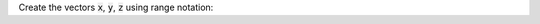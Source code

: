 Create the vectors :code:`x`, :code:`y`, :code:`z` using range notation:

.. raw:: html

  <div class="matcrab-variable-target-exercise container-fluid alert alert-warning">
    <div class="matcrab-variable-target" data-name="x">
      [0, 2, 4, 6, 8]
    </div>
    <div class="matcrab-variable-target" data-name="y">
      [12, 9, 6, 3, 0]
    </div>
    <div class="matcrab-variable-target" data-name="z">
      [-3, 1, 5, 9, 13]
    </div>
    <div class="matcrab-exercise-complete">
      Well done! The secret word is "cactus".
    </div>
    <div style="text-align: center; font-weight: bold; border-bottom: solid 1px #cccccc; padding-bottom: 5px; margin-bottom: 5px">
      
      <image src="../_static/common/img/crabster.jpg" style="height: 2em">
      MatCrab Exercise
    </div>
    <div style="margin-left: auto; margin-right: auto" class="matcrab-exercise-status matcrab-variable-exercise-group"></div>
    <div style="margin-top: 10px">
      <div class="col-xs-4" style="background-color:lavender;">
          <div style="text-align: center;">Workspace Variables</div>
          <ul class="matcrab-workspace list-group matlab-vars" ></ul>
      </div>
      <div class="col-xs-8">
          <textarea class="form-control matcrab-entry matlab-entry" rows="2" style="margin-bottom: 10px"></textarea>
          <div class="matcrab-vis matcrab-visualization" style="max-height: 300px">

          </div>
      </div>
    </div>
  </div>

.. fillintheblank:: ch02_02_ex_range_notation
  :casei:

  Complete the MatCrab exercise to reveal the *secret word*. Enter it here.
  
  |blank|

  - :cactus: Correct.
    :x: Incorrect. If you finished the exercise, please double check your spelling.